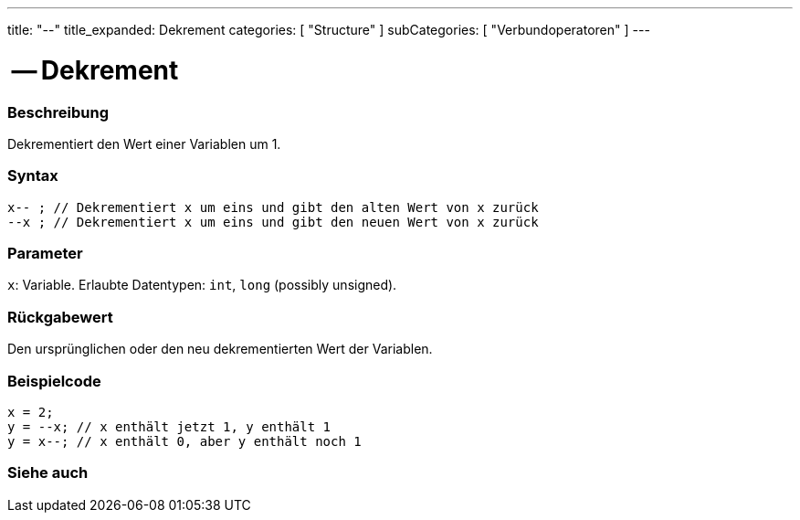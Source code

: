 ---
title: "--"
title_expanded: Dekrement
categories: [ "Structure" ]
subCategories: [ "Verbundoperatoren" ]
---





= -- Dekrement


// OVERVIEW SECTION STARTS
[#overview]
--

[float]
=== Beschreibung
Dekrementiert den Wert einer Variablen um 1.
[%hardbreaks]


[float]
=== Syntax
`x-- ; // Dekrementiert x um eins und gibt den alten Wert von x zurück` +
`--x ; // Dekrementiert x um eins und gibt den neuen Wert von x zurück`


[float]
=== Parameter
`x`: Variable. Erlaubte Datentypen: `int`, `long` (possibly unsigned).


[float]
=== Rückgabewert
Den ursprünglichen oder den neu dekrementierten Wert der Variablen.


--
// OVERVIEW SECTION ENDS



// HOW TO USE SECTION STARTS
[#howtouse]
--

[float]
=== Beispielcode

[source,arduino]
----
x = 2;
y = --x; // x enthält jetzt 1, y enthält 1
y = x--; // x enthält 0, aber y enthält noch 1
----

--
// HOW TO USE SECTION ENDS



// SEE ALSO SECTION BEGINS
[#see_also]
--

[float]
=== Siehe auch

[role="language"]

--
// SEE ALSO SECTION ENDS
